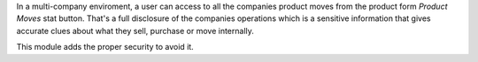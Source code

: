In a multi-company enviroment, a user can access to all the companies product
moves from the product form *Product Moves* stat button. That's a full
disclosure of the companies operations which is a sensitive information that
gives accurate clues about what they sell, purchase or move internally.

This module adds the proper security to avoid it.
